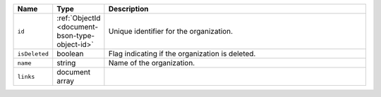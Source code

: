 .. list-table::
   :header-rows: 1
   :widths: 10 10 80

   * - Name
     - Type
     - Description

   * - ``id``
     - :ref:`ObjectId <document-bson-type-object-id>`
     - Unique identifier for the organization.

   * - ``isDeleted``
     - boolean
     - Flag indicating if the organization is deleted.

   * - ``name``
     - string
     - Name of the organization.

   * - ``links``
     - document array
     - .. include:: /includes/links-explanation.rst